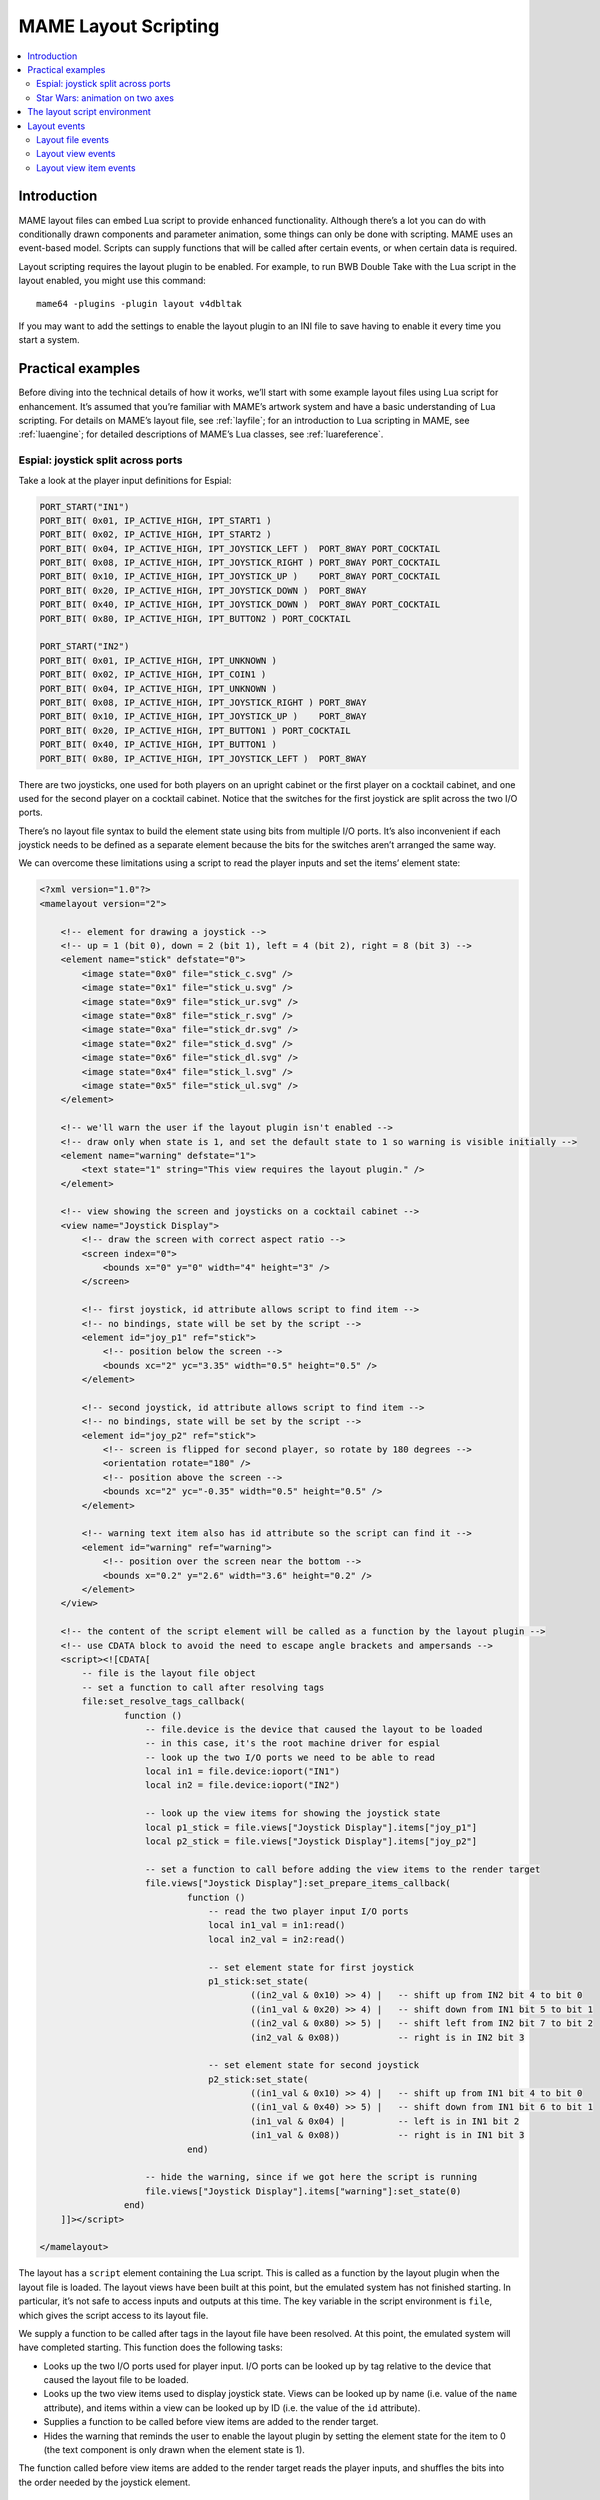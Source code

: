.. _layscript:

MAME Layout Scripting
=====================

.. contents:: :local:


.. _layscript-intro:

Introduction
------------

MAME layout files can embed Lua script to provide enhanced functionality.
Although there’s a lot you can do with conditionally drawn components and
parameter animation, some things can only be done with scripting.  MAME uses an
event-based model.  Scripts can supply functions that will be called after
certain events, or when certain data is required.

Layout scripting requires the layout plugin to be enabled.  For example, to run
BWB Double Take with the Lua script in the layout enabled, you might use this
command::

    mame64 -plugins -plugin layout v4dbltak

If you may want to add the settings to enable the layout plugin to an INI file
to save having to enable it every time you start a system.


.. _layscript-examples:

Practical examples
------------------

Before diving into the technical details of how it works, we’ll start with some
example layout files using Lua script for enhancement.  It’s assumed that you’re
familiar with MAME’s artwork system and have a basic understanding of Lua
scripting.  For details on MAME’s layout file, see :ref:`layfile`; for an
introduction to Lua scripting in MAME, see :ref:`luaengine`; for detailed
descriptions of MAME’s Lua classes, see :ref:`luareference`.

.. _layscript-examples-espial:

Espial: joystick split across ports
~~~~~~~~~~~~~~~~~~~~~~~~~~~~~~~~~~~

Take a look at the player input definitions for Espial:

.. code-block:: C++

    PORT_START("IN1")
    PORT_BIT( 0x01, IP_ACTIVE_HIGH, IPT_START1 )
    PORT_BIT( 0x02, IP_ACTIVE_HIGH, IPT_START2 )
    PORT_BIT( 0x04, IP_ACTIVE_HIGH, IPT_JOYSTICK_LEFT )  PORT_8WAY PORT_COCKTAIL
    PORT_BIT( 0x08, IP_ACTIVE_HIGH, IPT_JOYSTICK_RIGHT ) PORT_8WAY PORT_COCKTAIL
    PORT_BIT( 0x10, IP_ACTIVE_HIGH, IPT_JOYSTICK_UP )    PORT_8WAY PORT_COCKTAIL
    PORT_BIT( 0x20, IP_ACTIVE_HIGH, IPT_JOYSTICK_DOWN )  PORT_8WAY
    PORT_BIT( 0x40, IP_ACTIVE_HIGH, IPT_JOYSTICK_DOWN )  PORT_8WAY PORT_COCKTAIL
    PORT_BIT( 0x80, IP_ACTIVE_HIGH, IPT_BUTTON2 ) PORT_COCKTAIL

    PORT_START("IN2")
    PORT_BIT( 0x01, IP_ACTIVE_HIGH, IPT_UNKNOWN )
    PORT_BIT( 0x02, IP_ACTIVE_HIGH, IPT_COIN1 )
    PORT_BIT( 0x04, IP_ACTIVE_HIGH, IPT_UNKNOWN )
    PORT_BIT( 0x08, IP_ACTIVE_HIGH, IPT_JOYSTICK_RIGHT ) PORT_8WAY
    PORT_BIT( 0x10, IP_ACTIVE_HIGH, IPT_JOYSTICK_UP )    PORT_8WAY
    PORT_BIT( 0x20, IP_ACTIVE_HIGH, IPT_BUTTON1 ) PORT_COCKTAIL
    PORT_BIT( 0x40, IP_ACTIVE_HIGH, IPT_BUTTON1 )
    PORT_BIT( 0x80, IP_ACTIVE_HIGH, IPT_JOYSTICK_LEFT )  PORT_8WAY

There are two joysticks, one used for both players on an upright cabinet or the
first player on a cocktail cabinet, and one used for the second player on a
cocktail cabinet.  Notice that the switches for the first joystick are split
across the two I/O ports.

There’s no layout file syntax to build the element state using bits from
multiple I/O ports.  It’s also inconvenient if each joystick needs to be defined
as a separate element because the bits for the switches aren’t arranged the same
way.

We can overcome these limitations using a script to read the player inputs and
set the items’ element state:

.. code-block:: XML

    <?xml version="1.0"?>
    <mamelayout version="2">

        <!-- element for drawing a joystick -->
        <!-- up = 1 (bit 0), down = 2 (bit 1), left = 4 (bit 2), right = 8 (bit 3) -->
        <element name="stick" defstate="0">
            <image state="0x0" file="stick_c.svg" />
            <image state="0x1" file="stick_u.svg" />
            <image state="0x9" file="stick_ur.svg" />
            <image state="0x8" file="stick_r.svg" />
            <image state="0xa" file="stick_dr.svg" />
            <image state="0x2" file="stick_d.svg" />
            <image state="0x6" file="stick_dl.svg" />
            <image state="0x4" file="stick_l.svg" />
            <image state="0x5" file="stick_ul.svg" />
        </element>

        <!-- we'll warn the user if the layout plugin isn't enabled -->
        <!-- draw only when state is 1, and set the default state to 1 so warning is visible initially -->
        <element name="warning" defstate="1">
            <text state="1" string="This view requires the layout plugin." />
        </element>

        <!-- view showing the screen and joysticks on a cocktail cabinet -->
        <view name="Joystick Display">
            <!-- draw the screen with correct aspect ratio -->
            <screen index="0">
                <bounds x="0" y="0" width="4" height="3" />
            </screen>

            <!-- first joystick, id attribute allows script to find item -->
            <!-- no bindings, state will be set by the script -->
            <element id="joy_p1" ref="stick">
                <!-- position below the screen -->
                <bounds xc="2" yc="3.35" width="0.5" height="0.5" />
            </element>

            <!-- second joystick, id attribute allows script to find item -->
            <!-- no bindings, state will be set by the script -->
            <element id="joy_p2" ref="stick">
                <!-- screen is flipped for second player, so rotate by 180 degrees -->
                <orientation rotate="180" />
                <!-- position above the screen -->
                <bounds xc="2" yc="-0.35" width="0.5" height="0.5" />
            </element>

            <!-- warning text item also has id attribute so the script can find it -->
            <element id="warning" ref="warning">
                <!-- position over the screen near the bottom -->
                <bounds x="0.2" y="2.6" width="3.6" height="0.2" />
            </element>
        </view>

        <!-- the content of the script element will be called as a function by the layout plugin -->
        <!-- use CDATA block to avoid the need to escape angle brackets and ampersands -->
        <script><![CDATA[
            -- file is the layout file object
            -- set a function to call after resolving tags
            file:set_resolve_tags_callback(
                    function ()
                        -- file.device is the device that caused the layout to be loaded
                        -- in this case, it's the root machine driver for espial
                        -- look up the two I/O ports we need to be able to read
                        local in1 = file.device:ioport("IN1")
                        local in2 = file.device:ioport("IN2")

                        -- look up the view items for showing the joystick state
                        local p1_stick = file.views["Joystick Display"].items["joy_p1"]
                        local p2_stick = file.views["Joystick Display"].items["joy_p2"]

                        -- set a function to call before adding the view items to the render target
                        file.views["Joystick Display"]:set_prepare_items_callback(
                                function ()
                                    -- read the two player input I/O ports
                                    local in1_val = in1:read()
                                    local in2_val = in2:read()

                                    -- set element state for first joystick
                                    p1_stick:set_state(
                                            ((in2_val & 0x10) >> 4) |   -- shift up from IN2 bit 4 to bit 0
                                            ((in1_val & 0x20) >> 4) |   -- shift down from IN1 bit 5 to bit 1
                                            ((in2_val & 0x80) >> 5) |   -- shift left from IN2 bit 7 to bit 2
                                            (in2_val & 0x08))           -- right is in IN2 bit 3

                                    -- set element state for second joystick
                                    p2_stick:set_state(
                                            ((in1_val & 0x10) >> 4) |   -- shift up from IN1 bit 4 to bit 0
                                            ((in1_val & 0x40) >> 5) |   -- shift down from IN1 bit 6 to bit 1
                                            (in1_val & 0x04) |          -- left is in IN1 bit 2
                                            (in1_val & 0x08))           -- right is in IN1 bit 3
                                end)

                        -- hide the warning, since if we got here the script is running
                        file.views["Joystick Display"].items["warning"]:set_state(0)
                    end)
        ]]></script>

    </mamelayout>

The layout has a ``script`` element containing the Lua script.  This is called
as a function by the layout plugin when the layout file is loaded.  The layout
views have been built at this point, but the emulated system has not finished
starting.  In particular, it’s not safe to access inputs and outputs at this
time.  The key variable in the script environment is ``file``, which gives the
script access to its layout file.

We supply a function to be called after tags in the layout file have been
resolved.  At this point, the emulated system will have completed starting.
This function does the following tasks:

* Looks up the two I/O ports used for player input.  I/O ports can be looked up
  by tag relative to the device that caused the layout file to be loaded.
* Looks up the two view items used to display joystick state.  Views can be
  looked up by name (i.e. value of the ``name`` attribute), and items within a
  view can be looked up by ID (i.e. the value of the ``id`` attribute).
* Supplies a function to be called before view items are added to the render
  target.
* Hides the warning that reminds the user to enable the layout plugin by setting
  the element state for the item to 0 (the text component is only drawn when
  the element state is 1).

The function called before view items are added to the render target reads the
player inputs, and shuffles the bits into the order needed by the joystick
element.

.. _layscript-examples-starwars:

Star Wars: animation on two axes
~~~~~~~~~~~~~~~~~~~~~~~~~~~~~~~~

We’ll make a layout that shows the position of the flight yoke for Atari Star
Wars.  The input ports are straightforward – each analog axis produces a value
in the range from 0x00 (0) to 0xff (255), inclusive:

.. code-block:: C++

    PORT_START("STICKY")
    PORT_BIT( 0xff, 0x80, IPT_AD_STICK_Y ) PORT_SENSITIVITY(70) PORT_KEYDELTA(30)

    PORT_START("STICKX")
    PORT_BIT( 0xff, 0x80, IPT_AD_STICK_X ) PORT_SENSITIVITY(50) PORT_KEYDELTA(30)

Here’s our layout file:

.. code-block:: XML

    <?xml version="1.0"?>
    <mamelayout version="2">

        <!-- a square with a white outline 1% of its width -->
        <element name="outline">
            <rect><bounds x="0.00" y="0.00" width="1.00" height="0.01" /></rect>
            <rect><bounds x="0.00" y="0.99" width="1.00" height="0.01" /></rect>
            <rect><bounds x="0.00" y="0.00" width="0.01" height="1.00" /></rect>
            <rect><bounds x="0.99" y="0.00" width="0.01" height="1.00" /></rect>
        </element>

        <!-- a rectangle with a vertical line 10% of its width down the middle -->
        <element name="line">
            <!-- use a transparent rectangle to force element dimensions -->
            <rect>
                <bounds x="0" y="0" width="0.1" height="1" />
                <color alpha="0" />
            </rect>
            <!-- this is the visible white line -->
            <rect><bounds x="0.045" y="0" width="0.01" height="1" /></rect>
        </element>

        <!-- an outlined square inset by 20% with lines 10% of the element width/height -->
        <element name="box">
            <!-- use a transparent rectangle to force element dimensions -->
            <rect>
                <bounds x="0" y="0" width="0.1" height="0.1" />
                <color alpha="0" />
            </rect>
            <!-- draw the outlined of a square -->
            <rect><bounds x="0.02" y="0.02" width="0.06" height="0.01" /></rect>
            <rect><bounds x="0.02" y="0.07" width="0.06" height="0.01" /></rect>
            <rect><bounds x="0.02" y="0.02" width="0.01" height="0.06" /></rect>
            <rect><bounds x="0.07" y="0.02" width="0.01" height="0.06" /></rect>
        </element>

        <!-- we'll warn the user if the layout plugin isn't enabled -->
        <!-- draw only when state is 1, and set the default state to 1 so warning is visible initially -->
        <element name="warning" defstate="1">
            <text state="1" string="This view requires the layout plugin." />
        </element>

        <!-- view showing the screen and flight yoke position -->
        <view name="Analog Control Display">
            <!-- draw the screen with correct aspect ratio -->
            <screen index="0">
                <bounds x="0" y="0" width="4" height="3" />
            </screen>

            <!-- draw the white outlined square to the right of the screen near the bottom -->
            <!-- the script uses the size of this item to determine movement ranges -->
            <element id="outline" ref="outline">
                <bounds x="4.1" y="1.9" width="1.0" height="1.0" />
            </element>

            <!-- vertical line for displaying X axis input -->
            <element id="vertical" ref="line">
                <!-- element draws a vertical line, no need to rotate it -->
                <orientation rotate="0" />
                <!-- centre it in the square horizotnally, using the full height -->
                <bounds x="4.55" y="1.9" width="0.1" height="1" />
            </element>

            <!-- horizontal line for displaying Y axis input -->
            <element id="horizontal" ref="line">
                <!-- rotate the element by 90 degrees to get a horizontal line -->
                <orientation rotate="90" />
                <!-- centre it in the square vertically, using the full width -->
                <bounds x="4.1" y="2.35" width="1" height="0.1" />
            </element>

            <!-- draw a small box at the intersection of the vertical and horiztonal lines -->
            <element id="box" ref="box">
                <bounds x="4.55" y="2.35" width="0.1" height="0.1" />
            </element>

            <!-- draw the warning text over the screen near the bottom -->
            <element id="warning" ref="warning">
                <bounds x="0.2" y="2.6" width="3.6" height="0.2" />
            </element>
        </view>

        <!-- the content of the script element will be called as a function by the layout plugin -->
        <!-- use CDATA block to avoid the need to escape angle brackets and ampersands -->
        <script><![CDATA[
            -- file is the layout file object
            -- set a function to call after resolving tags
            file:set_resolve_tags_callback(
                    function ()
                        -- file.device is the device that caused the layout to be loaded
                        -- in this case, it's the root machine driver for starwars
                        -- find the analog axis inputs
                        local x_input = file.device:ioport("STICKX")
                        local y_input = file.device:ioport("STICKY")

                        -- find the outline item
                        local outline_item = file.views["Analog Control Display"].items["outline"]

                        -- variables for keeping state across callbacks
                        local outline_bounds    -- bounds of the outlined square
                        local width, height     -- width and height for animated items
                        local x_scale, y_scale  -- ratios of axis units to render coordinates
                        local x_pos, y_pos      -- display positions for the animated items

                        -- set a function to call when view dimensions have been recalculated
                        -- this can happen when when the window is resized or scaling options are changed
                        file.views["Analog Control Display"]:set_recomputed_callback(
                                function ()
                                    -- get the bounds of the outlined square
                                    outline_bounds = outline_item.bounds
                                    -- animated items use 10% of the width/height of the square
                                    width = outline_bounds.width * 0.1
                                    height = outline_bounds.height * 0.1
                                    -- calculate ratios of axis units to render coordinates
                                    -- animated items leave 90% of the width/height for the movement range
                                    -- the end of the range of each axis is at 0xff
                                    x_scale = outline_bounds.width * 0.9 / 0xff
                                    y_scale = outline_bounds.height * 0.9 / 0xff
                                end)

                        -- set a function to call before adding the view items to the render target
                        file.views["Analog Control Display"]:set_prepare_items_callback(
                                function ()
                                    -- read analog axes, reverse Y axis as zero is at the bottom
                                    local x = x_input:read() & 0xff
                                    local y = 0xff - (y_input:read() & 0xff)
                                    -- convert the input values to layout coordinates
                                    -- use the top left corner of the outlined square as the origin
                                    x_pos = outline_bounds.x0 + (x * x_scale)
                                    y_pos = outline_bounds.y0 + (y * y_scale)
                                end)

                        -- set a function to supply the bounds for the vertical line
                        file.views["Analog Control Display"].items["vertical"]:set_bounds_callback(
                                function ()
                                    -- create a new render bounds object (starts as a unit square)
                                    local result = emu.render_bounds()
                                    -- set left, top, width and height
                                    result:set_wh(
                                            x_pos,                  -- calculated X position for animated items
                                            outline_bounds.y0,      -- top of outlined square
                                            width,                  -- 10% of width of outlined square
                                            outline_bounds.height)  -- full height of outlined square
                                    return result
                                end)

                        -- set a function to supply the bounds for the horizontal line
                        file.views["Analog Control Display"].items["horizontal"]:set_bounds_callback(
                                function ()
                                    -- create a new render bounds object (starts as a unit square)
                                    local result = emu.render_bounds()
                                    -- set left, top, width and height
                                    result:set_wh(
                                            outline_bounds.x0,      -- left of outlined square
                                            y_pos,                  -- calculated Y position for animated items
                                            outline_bounds.width,   -- full width of outlined square
                                            height)                 -- 10% of height of outlined square
                                    return result
                                end)

                        -- set a function to supply the bounds for the box at the intersection of the lines
                        file.views["Analog Control Display"].items["box"]:set_bounds_callback(
                                function ()
                                    -- create a new render bounds object (starts as a unit square)
                                    local result = emu.render_bounds()
                                    -- set left, top, width and height
                                    result:set_wh(
                                            x_pos,                  -- calculated X position for animated items
                                            y_pos,                  -- calculated Y position for animated items
                                            width,                  -- 10% of width of outlined square
                                            height)                 -- 10% of height of outlined square
                                    return result
                                end)

                        -- hide the warning, since if we got here the script is running
                        file.views["Analog Control Display"].items["warning"]:set_state(0)
                    end)
        ]]></script>

    </mamelayout>

The layout has a ``script`` element containing the Lua script, to be called as a
function by the layout plugin when the layout file is loaded.  This happens
after the layout views have been build, but before the emulated system has
finished starting.  The layout file object is supplied to the script in the
``file`` variable.

We supply a function to be called after tags in the layout file have been
resolved.  This function does the following:

* Looks up the analog axis inputs.
* Looks up the view item that draws the outline of area where the yoke position
  is displayed.
* Declares some variables to hold calculated values across function calls.
* Supplies a function to be called when the view’s dimensions have been
  recomputed.
* Supplies a function to be called before adding view items to the render
  container.
* Supplies functions that will supply the bounds for the animated items.
* Hides the warning that reminds the user to enable the layout plugin by setting
  the element state for the item to 0 (the text component is only drawn when
  the element state is 1).

The view is looked up by name (value of its ``name`` attribute), and items
within the view are looked up by ID (values of their ``id`` attributes).

Layout view dimensions are recomputed in response to several events, including
the window being resized, entering/leaving full screen mode, toggling visibility
of item collections, and changing the zoom to screen area setting.  When this
happens, we need to update our size and animation scale factors.  We get the
bounds of the square where the yoke position is displayed, calculate the size
for the animated items, and calculate the ratios of axis units to render target
coordinates in each direction.  It’s more efficient to do these calculations
only when the results may change.

Before view items are added to the render target, we read the analog axis inputs
and convert the values to coordinates positions for the animated items.  The Y
axis input uses larger values to aim higher, so we need to reverse the value by
subtracting it from 0xff (255).  We add in the coordinates of the top left
corner of the square where we’re displaying the yoke position.  We do this once
each time the layout is drawn for efficiency, since we can use the values for
all three animated items.

Finally, we supply bounds for the animated items when required.  These functions
need to return ``render_bounds`` objects giving the position and size of the
items in render target coordinates.

(Since the vertical and horizontal line elements each only move on a single
axis, it would be possible to animate them using the layout file format’s item
animation features.  Only the box at the intersection of the line actually
requires scripting.  It’s done entirely using scripting here for illustrative
purposes.)


.. _layscript-environment:

The layout script environment
-----------------------------

The Lua environment is provided by the layout plugin.  It’s fairly minimal, only
providing what’s needed:

* ``file`` giving the script’s layout file object.  Has a ``device`` property
  for obtaining the device that caused the layout file to be loaded, and a
  ``views`` property for obtaining the layout’s views (indexed by name).
* ``machine`` giving MAME’s current running machine.
* ``emu.render_bounds`` and ``emu.render_color`` functions for creating bounds
  and colour objects.
* ``emu.print_error``, ``emu.print_info`` and ``emu.print_debug`` functions for
  diagnostic output.
* Standard Lua ``pairs``, ``ipairs``, ``table.insert`` and ``table.remove``
  functions for manipulating tables and other containers.
* Standard Lua ``print`` function for text output to the console.
* Standard Lua ``string.format`` function for string formatting.


.. _layscript-events:

Layout events
-------------

MAME layout scripting uses an event-based model.  Scripts can supply functions
to be called after events occur, or when data is needed.  There are three levels
of events: layout file events, layout view events, and layout view item events.

.. _layscript-events-file:

Layout file events
~~~~~~~~~~~~~~~~~~

Layout file events apply to the file as a whole, and not to an individual view.

Resolve tags
    ``file:set_resolve_tags_callback(cb)``

    Called after the emulated system has finished starting, input and output
    tags in the layout have been resolved, and default item callbacks have been
    set up.  This is a good time to look up inputs and set up view item event
    handlers.

    The callback function has no return value and takes no parameters.  Call
    with ``nil`` as the argument to remove the event handler.

.. _layscript-events-view:

Layout view events
~~~~~~~~~~~~~~~~~~

Layout view events apply to an individual view.

Prepare items
    ``view:set_prepare_items_callback(cb)``

    Called before the view’s items are added to the render target in preparation
    for drawing a video frame.

    The callback function has no return value and takes no parameters.  Call
    with ``nil`` as the argument to remove the event handler.
Preload
    ``view:set_preload_callback(cb)``

    Called after pre-loading visible view elements.  This can happen when the
    view is selected for the first time in a session, or when the user toggles
    visibility of an element collection on.  Be aware that this can be called
    multiple times in a session and avoid repeating expensive tasks.

    The callback function has no return value and takes no parameters.  Call
    with ``nil`` as the argument to remove the event handler.
Dimensions recomputed
    ``view:set_recomputed_callback(cb)``

    Called after view dimensions are recomputed.  This happens in several
    situations, including the window being resized, entering or leaving full
    screen mode, toggling visibility of item collections, and changes to the
    rotation and zoom to screen area settings.  If you’re animating the position
    of view items, this is a good time to calculate positions and scale factors.

    The callback function has no return value and takes no parameters.  Call
    with ``nil`` as the argument to remove the event handler.

.. _layscript-events-item:

Layout view item events
~~~~~~~~~~~~~~~~~~~~~~~

Layout view item callbacks apply to individual items within a view.  They are
used to override items’ default element state, animation state, bounds and
colour behaviour.

Get element state
    ``item:set_element_state_callback(cb)``

    Set callback for getting the item’s element state.  This controls how the
    item’s element is drawn, for components that change appearance depending on
    state, conditionally-drawn components, and component bounds/colour
    animation.  Do not attempt to access the item’s ``element_state`` property
    from the callback, as it will result in infinite recursion.

    The callback function must return an integer, and takes no parameters.  Call
    with ``nil`` as the argument to restore the default element state
    handler (based on the item’s XML attributes).
Get animation state
    ``item:set_animation_state_callback(cb)``

    Set callback for getting the item’s animation state.  This is used for item
    bounds/colour animation.  Do not attempt to access the item’s
    ``animation_state`` property from the callback, as it will result in
    infinite recursion.

    The callback function must return an integer, and takes no parameters.  Call
    with ``nil`` as the argument to restore the default animation state handler
    (based on the item’s XML attributes and ``animate`` child element).
Get item bounds
    ``item:set_bounds_callback(cb)``

    Set callback for getting the item’s bounds (position and size).  Do not
    attempt to access the item’s ``bounds`` property from the callback, as it
    will result in infinite recursion.

    The callback function must return a render bounds object representing the
    item’s bounds in render target coordinates (usually created by calling
    ``emu.render_bounds``), and takes no parameters.  Call with ``nil`` as the
    argument to restore the default bounds handler (based on the item’s
    animation state and ``bounds`` child elements).
Get item colour
    ``item::set_color_callback(cb)``

    Set callback for getting the item’s colour (the element texture’s colours
    multiplied by this colour).  Do not attempt to access the item’s ``color``
    property from the callback, as it will result in infinite recursion.

    The callback function must return a render colour object representing the
    ARGB colour (usually created by calling ``emu.render_color``), and takes no
    parameters.  Call with ``nil`` as the argument to restore the default colour
    handler (based on the item’s animation state and ``color`` child elements).
